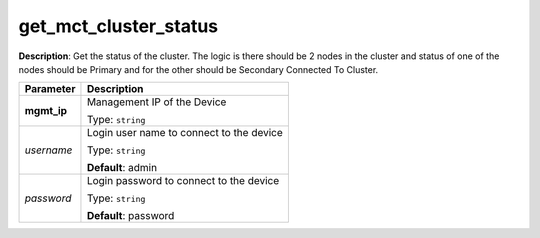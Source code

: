 .. NOTE: This file has been generated automatically, don't manually edit it

get_mct_cluster_status
~~~~~~~~~~~~~~~~~~~~~~

**Description**: Get the status of the cluster. The logic is there should be 2 nodes in the cluster and status of one of the nodes should be Primary and for the other should be Secondary Connected To Cluster. 

.. table::

   ================================  ======================================================================
   Parameter                         Description
   ================================  ======================================================================
   **mgmt_ip**                       Management IP of the Device

                                     Type: ``string``
   *username*                        Login user name to connect to the device

                                     Type: ``string``

                                     **Default**: admin
   *password*                        Login password to connect to the device

                                     Type: ``string``

                                     **Default**: password
   ================================  ======================================================================

